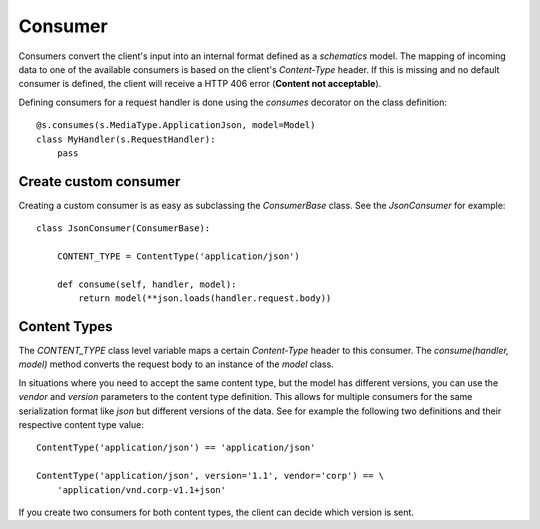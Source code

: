 .. vim: set fileencoding=UTF-8 :
.. vim: set tw=80 :


Consumer
--------

Consumers convert the client's input into an internal format defined as a
`schematics` model. The mapping of incoming data to one of the available
consumers is based on the client's `Content-Type` header. If this is missing and
no default consumer is defined, the client will receive a HTTP 406 error
(**Content not acceptable**).

Defining consumers for a request handler is done using the `consumes` decorator
on the class definition::

    @s.consumes(s.MediaType.ApplicationJson, model=Model)
    class MyHandler(s.RequestHandler):
        pass


Create custom consumer
^^^^^^^^^^^^^^^^^^^^^^

Creating a custom consumer is as easy as subclassing the `ConsumerBase` class.
See the `JsonConsumer` for example::

    class JsonConsumer(ConsumerBase):

        CONTENT_TYPE = ContentType('application/json')

        def consume(self, handler, model):
            return model(**json.loads(handler.request.body))


Content Types
^^^^^^^^^^^^^


The `CONTENT_TYPE` class level variable maps a certain `Content-Type` header to
this consumer. The `consume(handler, model)` method converts the request body to
an instance of the `model` class.

In situations where you need to accept the same content type, but the model has
different versions, you can use the `vendor` and `version` parameters to the
content type definition. This allows for multiple consumers for the same
serialization format like `json` but different versions of the data. See for
example the following two definitions and their respective content type value::

    ContentType('application/json') == 'application/json'

    ContentType('application/json', version='1.1', vendor='corp') == \
        'application/vnd.corp-v1.1+json'


If you create two consumers for both content types, the client can decide which
version is sent.
